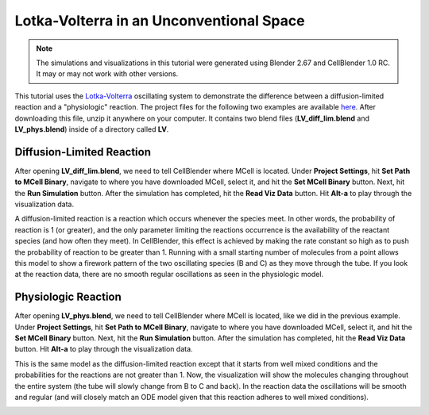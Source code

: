 .. _lotka_volterra:

*********************************************
Lotka-Volterra in an Unconventional Space
*********************************************

.. Git Repo SHA1 ID: a1abdd291b75176d6581df41329781ae5d5e1b7d

.. note::

    The simulations and visualizations in this tutorial were generated using
    Blender 2.67 and CellBlender 1.0 RC. It may or may not work with other
    versions.

This tutorial uses the `Lotka-Volterra`_ oscillating system to demonstrate the
difference between a diffusion-limited reaction and a "physiologic" reaction.
The project files for the following two examples are available here_. After
downloading this file, unzip it anywhere on your computer. It contains two
blend files (**LV_diff_lim.blend** and **LV_phys.blend**) inside of a directory
called **LV**.

.. _Lotka-Volterra: https://en.wikipedia.org/wiki/Lotka%E2%80%93Volterra_equation

.. _here: http://mcell.org/tutorials/downloads/LV.zip

Diffusion-Limited Reaction
---------------------------------------------

After opening **LV_diff_lim.blend**, we need to tell CellBlender where MCell is
located. Under **Project Settings**, hit **Set Path to MCell Binary**, navigate
to where you have downloaded MCell, select it, and hit the **Set MCell Binary**
button. Next, hit the **Run Simulation** button. After the simulation has
completed, hit the **Read Viz Data** button. Hit **Alt-a** to play through the
visualization data. 

A diffusion-limited reaction is a reaction which occurs whenever the species
meet. In other words, the probability of reaction is 1 (or greater), and the
only parameter limiting the reactions occurrence is the availability of the
reactant species (and how often they meet). In CellBlender, this effect is
achieved by making the rate constant so high as to push the probability of
reaction to be greater than 1. Running with a small starting number of
molecules from a point allows this model to show a firework pattern of the two
oscillating species (B and C) as they move through the tube. If you look at the
reaction data, there are no smooth regular oscillations as seen in the
physiologic model.

.. image:: ./images/lv_diff_lim_sm.png

Physiologic Reaction
---------------------------------------------

After opening **LV_phys.blend**, we need to tell CellBlender where MCell is
located, like we did in the previous example. Under **Project Settings**, hit
**Set Path to MCell Binary**, navigate to where you have downloaded MCell,
select it, and hit the **Set MCell Binary** button. Next, hit the **Run
Simulation** button. After the simulation has completed, hit the **Read Viz
Data** button. Hit **Alt-a** to play through the visualization data. 

This is the same model as the diffusion-limited reaction except that it starts
from well mixed conditions and the probabilities for the reactions are not
greater than 1. Now, the visualization will show the molecules changing
throughout the entire system (the tube will slowly change from B to C and
back). In the reaction data the oscillations will be smooth and regular (and
will closely match an ODE model given that this reaction adheres to well mixed
conditions).

.. image:: ./images/lv_red_sm.png

.. image:: ./images/lv_green_sm.png
